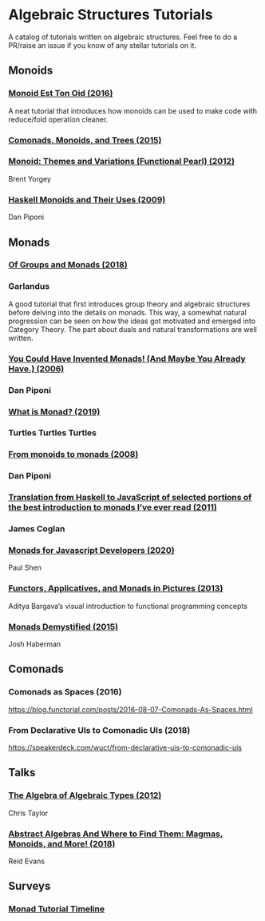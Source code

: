 * Algebraic Structures Tutorials

A catalog of tutorials written on algebraic structures. Feel free to do a PR/raise an issue if you know of any stellar tutorials on it.

** Monoids

*** [[http://www.tomharding.me/2016/11/03/monoid-est-tonoid/][Monoid Est Ton Oid (2016)]]
A neat tutorial that introduces how monoids can be used to make code with reduce/fold operation cleaner.

*** [[https://joneshf.github.io/programming/2015/12/31/Comonads-Monoids-and-Trees.html][Comonads, Monoids, and Trees (2015)]]

*** [[http://ozark.hendrix.edu/~yorgey/pub/monoid-pearl.pdf][Monoid: Themes and Variations (Functional Pearl) (2012)]]
Brent Yorgey

*** [[https://blog.sigfpe.com/2009/01/haskell-monoids-and-their-uses.html][Haskell Monoids and Their Uses (2009)]]
Dan Piponi

** Monads

*** [[https://garlandus.co/OfGroupsAndMonads.html][Of Groups and Monads (2018)]]
*** Garlandus

A good tutorial that first introduces group theory and algebraic structures before delving into the details on monads.
This way, a somewhat natural progression can be seen on how the ideas got motivated and emerged into Category Theory.
The part about duals and natural transformations are well written.

*** [[http://blog.sigfpe.com/2006/08/you-could-have-invented-monads-and.html][You Could Have Invented Monads! (And Maybe You Already Have.) (2006)]]
*** Dan Piponi

*** [[http://madjestic.github.io/posts/2019-01-19-a-monad-tutorial.html][What is Monad? (2019)]]
*** Turtles Turtles Turtles

*** [[http://blog.sigfpe.com/2008/11/from-monoids-to-monads.html][From monoids to monads (2008)]]
***  Dan Piponi

*** [[https://blog.jcoglan.com/2011/03/05/translation-from-haskell-to-javascript-of-selected-portions-of-the-best-introduction-to-monads-ive-ever-read/][Translation from Haskell to JavaScript of selected portions of the best introduction to monads I’ve ever read (2011)]]
*** James Coglan

*** [[https://bypaulshen.com/posts/monads-for-javascript-developers/][Monads for Javascript Developers (2020)]]
Paul Shen

*** [[https://adit.io/posts/2013-04-17-functors,_applicatives,_and_monads_in_pictures.html][Functors, Applicatives, and Monads in Pictures (2013)]]
Aditya Bargava’s visual introduction to functional programming concepts

*** [[https://blog.reverberate.org/2015/08/monads-demystified.html][Monads Demystified (2015)]]
Josh Haberman

** Comonads

*** Comonads as Spaces (2016)
https://blog.functorial.com/posts/2016-08-07-Comonads-As-Spaces.html

*** From Declarative UIs to Comonadic UIs (2018)
https://speakerdeck.com/wuct/from-declarative-uis-to-comonadic-uis

** Talks

*** [[https://www.youtube.com/watch?v=YScIPA8RbVE][The Algebra of Algebraic Types (2012)]]
Chris Taylor

*** [[https://www.youtube.com/watch?v=4IPXSj5NVxQ][Abstract Algebras And Where to Find Them: Magmas, Monoids, and More! (2018)]]
Reid Evans

** Surveys

*** [[https://wiki.haskell.org/Monad_tutorials_timeline][Monad Tutorial Timeline]]
